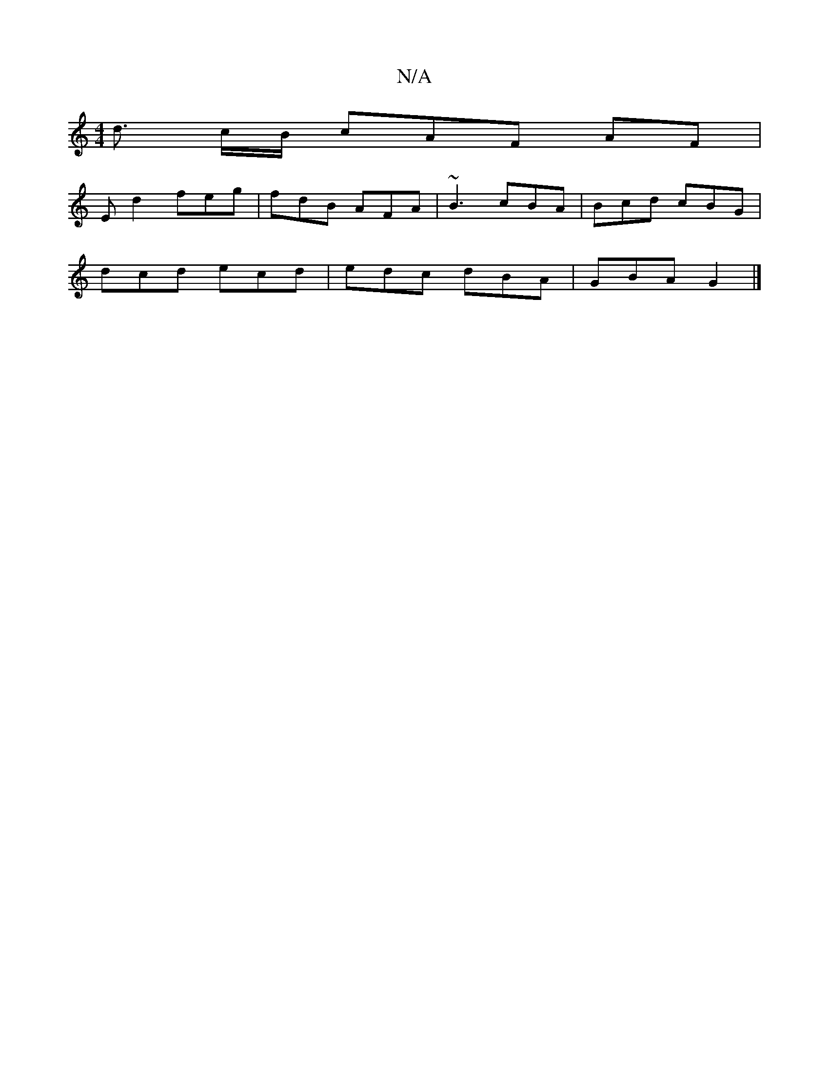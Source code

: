 X:1
T:N/A
M:4/4
R:N/A
K:Cmajor
d3/2 c/2B/ cAF AF |
Ed2 feg|fdB AFA | ~B3 cBA | Bcd cBG |
dcd ecd | edc dBA | GBA G2 |]

D|D2F A2D|EBA DB,E,d:|

|: GB | gB cA ABce | fd ed BGdc | "Em" "d"f2 d2 cafe|~f2 (3ddd "d7"efed | eeec ABce | (